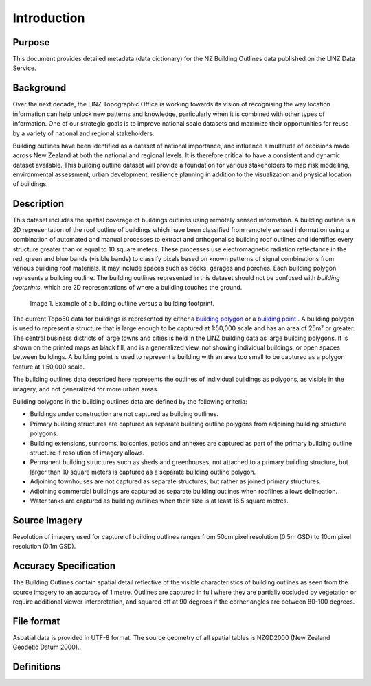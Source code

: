 .. _introduction:

Introduction
=============================

Purpose
-----------------------------

This document provides detailed metadata (data dictionary) for the NZ Building Outlines data published on the LINZ Data Service.

Background
----------------------------

Over the next decade, the LINZ Topographic Office is working towards its vision of recognising the way location information can help unlock new patterns and knowledge, particularly when it is combined with other types of information. One of our strategic goals is to improve national scale datasets and maximize their opportunities for reuse by a variety of national and regional stakeholders.

Building outlines have been identified as a dataset of national importance, and influence a multitude of decisions made across New Zealand at both the national and regional levels. It is therefore critical to have a consistent and dynamic dataset available. This building outline dataset will provide a foundation for various stakeholders to map risk modelling, environmental assessment, urban development, resilience planning in addition to the visualization and physical location of buildings. 


Description
---------------------------

This dataset includes the spatial coverage of buildings outlines using remotely sensed information. A building outline is a 2D representation of the roof outline of buildings which have been classified from remotely sensed information using a combination of automated and manual processes to extract and orthogonalise building roof outlines and identifies every structure greater than or equal to 10 square meters. These processes use electromagnetic radiation reflectance in the red, green and blue bands (visible bands) to classify pixels based on known patterns of signal combinations from various building roof materials. It may include spaces such as decks, garages and porches. Each building polygon represents a building outline. The building outlines represented in this dataset should not be confused with *building footprints*, which are 2D representations of where a building touches the ground. 

.. figure:: _static/footprint.png
   :scale: 100 %
   :alt: comparison of footprint with building outlines

   Image 1. Example of a building outline versus a building footprint.

The current Topo50 data for buildings is represented by either a `building polygon <https://data.linz.govt.nz/layer/50246-nz-building-polygons-topo-150k/>`_ or a `building point <https://data.linz.govt.nz/layer/50245-nz-building-points-topo-150k/>`_ . A building polygon is used to represent a structure that is large enough to be captured at 1:50,000 scale and has an area of 25m² or greater. The central business districts of large towns and cities is held in the LINZ building data as large building polygons. It is shown on the printed maps as black fill, and is a generalized view, not showing individual buildings, or open spaces between buildings. A building point is used to represent a building with an area too small to be captured as a polygon feature at 1:50,000 scale.

The building outlines data described here represents the outlines of individual buildings as polygons, as visible in the imagery, and not generalized for more urban areas.

Building polygons in the building outlines data are defined by the following criteria:

* Buildings under construction are not captured as building outlines.
* Primary building structures are captured as separate building outline polygons from adjoining building structure polygons.
* Building extensions, sunrooms, balconies, patios and annexes are captured as part of the primary building outline structure if resolution of imagery allows.
* Permanent building structures such as sheds and greenhouses, not attached to a primary building structure, but larger than 10 square meters is captured as a separate building outline polygon.
* Adjoining townhouses are not captured as separate structures, but rather as joined primary structures.
* Adjoining commercial buildings are captured as separate building outlines when rooflines allows delineation.
* Water tanks are captured as building outlines when their size is at least 16.5 square metres.


Source Imagery
---------------------------

Resolution of imagery used for capture of building outlines ranges from 50cm pixel resolution (0.5m GSD) to 10cm pixel resolution (0.1m GSD).


Accuracy Specification
---------------------------

The Building Outlines contain spatial detail reflective of the visible characteristics of building outlines as seen from the source imagery to an accuracy of 1 metre. Outlines are captured in full where they are partially occluded by vegetation or require additional viewer interpretation, and squared off at 90 degrees if the corner angles are between 80-100 degrees.


File format
---------------------------

Aspatial data is provided in UTF-8 format. The source geometry of all spatial tables is NZGD2000 (New Zealand Geodetic Datum 2000)..



Definitions
---------------------------

.. table::

+-------------------+----------------------------------------------------------------------+
| Term              | Description                                                          |
+===================+======================================================================+
| Aspatial          | Data that is not related to a spatial geometry                       |
+-------------------+----------------------------------------------------------------------+
| LDS               | LINZ Data Service                                                    |
+-------------------+----------------------------------------------------------------------+
| Building          | A structure generally permanent in nature which has been constructed |
|                   | to meet a specific objective (e.g. housing, storage, and workplace)  |
|                   | and less permanent structures such as caravans and other portable    |
|                   | housing may also be represented.                                     |
+-------------------+----------------------------------------------------------------------+
| Building Outlines | Building Outlines are a digital representation of the roof outlines  |
|                   | of a buildings which have been classified from remotely              |
|                   | sensed information that identifies every building structure that is  |
|                   | greater than 10 square meters and falls within an area of the        |
|                   | capture of buildings.                                                |                                                       |
+-------------------+----------------------------------------------------------------------+

